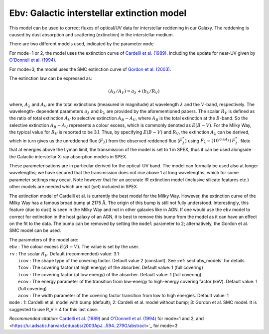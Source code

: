 .. _model_evb:

Ebv: Galactic interstellar extinction model
===========================================

This model can be used to correct fluxes of optical/UV data for
interstellar reddening in our Galaxy. The reddening is caused by dust
absorption and scattering (extinction) in the interstellar medium. 

There are two different models used, indicated by the parameter ``mode``

For mode=1 or 2, the
model uses the extinction curve of `Cardelli et al. (1989)
<https://ui.adsabs.harvard.edu/abs/1989ApJ...345..245C/abstract>`_.
including the update for near-UV given by `O'Donnell et al. (1994)
<https://ui.adsabs.harvard.edu/abs/1994ApJ...422..158O/abstract>`_.

For mode=3, the model uses the SMC extinction curve of `Gordon et al. (2003)
<https://ui.adsabs.harvard.edu/abs/2003ApJ...594..279G/abstract>`_.

The extinction law can be expressed as:

.. math::
   ({A_\lambda }/{A_V}) = {a_\lambda } + ({b_\lambda }/{R_V})

where, :math:`A_\lambda` and :math:`A_V` are the total extinctions
(measured in magnitude) at wavelength :math:`\lambda` and the
:math:`V`-band, respectively. The wavelength- dependent parameters
:math:`a_\lambda` and :math:`b_\lambda` are provided by the
aforementioned papers. The scalar :math:`R_V` is defined as the ratio
of total extinction :math:`A_V` to selective extinction
:math:`{A_{B} - A_{V}}`, where :math:`A_B` is the total extinction at
the :math:`B`-band. So the selective extinction
:math:`{A_{B} - A_{V}}` represents a colour excess, which is commonly
denoted as :math:`{E(B-V)}`. For the Milky Way, the typical value for
:math:`R_V` is reported to be 3.1. Thus, by specifying :math:`E(B-V)`
and :math:`R_V`, the extinction :math:`A_\lambda` can be derived,
which in turn gives us the unreddened flux (:math:`F_\lambda`) from
the observed reddened flux (:math:`F_{\lambda}^*`) using
:math:`F_\lambda = (10^{\,0.4 A_\lambda})\, F_{\lambda}^*`.
Note that at energies above the Lyman limit, the transmission of the
model is set to 1 in SPEX, thus it can be used alongside the Galactic
interstellar X-ray absorption models in SPEX. 

These parameterisations are in particular derived for the optical-UV band.
The model can formally be used also at longer wavelengths; we have secured
that the transmission does not rise above 1 at long wavelengths, which for
some parameter settings may occur. Note however that for an accurate 
IR extinction model (inclusive silicate features etc.) other models are needed which are not (yet)
included in SPEX.

The extinction model of Cardelli et al. is currently the best model for the Milky Way.
However, the extinction curve of the Milky Way has a famous broad bump
at 2175 :math:`\mathrm{\AA}`. The origin of this bump is still not fully
understood. Interestingly, this feature (due to dust) is seen in the
Milky Way and not in other galaxies like in AGN. If one would use the ``ebv``
model to correct for extinction in the host galaxy of an AGN, it is best
to remove this bump from the model as it can have an effect on the fit
to the data. The bump can be removed by setting the ``model`` parameter to 2;
alternatively, the Gordon et al. SMC model can be used.

| The parameters of the model are:
| ``ebv`` : The colour excess :math:`E(B-V)`. The value is set by the
  user.
| ``rv`` : The scalar :math:`R_{V}`. Default (recommended) value: 3.1
|  ``icov`` : The shape type of the covering factor. Default value 2 (constant). See :ref:`sect:abs_models` for details.
|  ``fcov`` : The covering factor (at high energy) of the absorber. Default value: 1 (full covering)
|  ``lcov`` : The covering factor (at low energy) of the absorber. Default value: 1 (full
  covering)
|  ``ecov`` : The energy parameter of the transition from low-energy to high-energy covering factor (keV). Default value: 1 (full
  covering)
|  ``acov`` : The width parameter of the covering factor transition from low to high energies. Default value: 1
| ``mode`` : 1: Cardelli et al. model with bump (default); 2:
 Cardelli et al. model without bump; 3: Gordon et al. SMC model. It is suggested to
 use R_V = 4 for this last case.

*Recommended citation:* `Cardelli et al. (1989)
<https://ui.adsabs.harvard.edu/abs/1989ApJ...345..245C/abstract>`_ and
`O'Donnell et al. (1994) <https://ui.adsabs.harvard.edu/abs/1994ApJ...422..158O/abstract>`_
for mode=1 and 2, and
<https://ui.adsabs.harvard.edu/abs/2003ApJ...594..279G/abstract>`_
for mode=3
